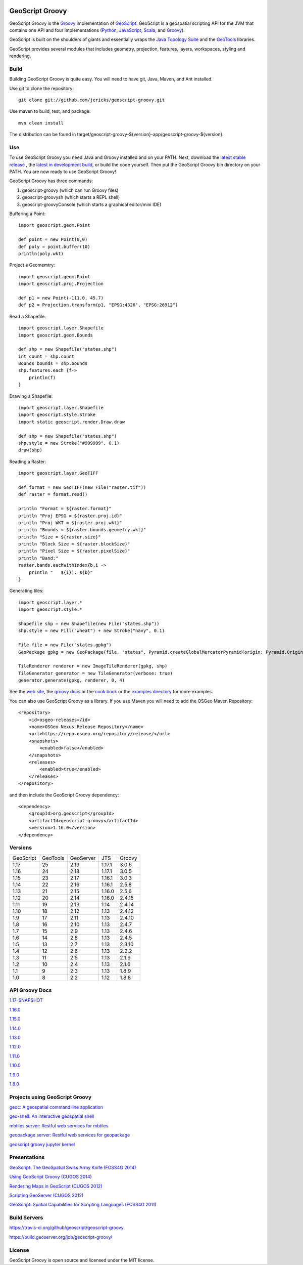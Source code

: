 .. image:: https://travis-ci.org/geoscript/geoscript-groovy.svg?branch=master
    :target: https://travis-ci.org/geoscript/geoscript-groovy

.. image:: https://github.com/geoscript/geoscript-groovy/workflows/Maven%20Build/badge.svg
    :target: https://github.com/geoscript/geoscript-groovy/actions

GeoScript Groovy
================
GeoScript Groovy is the `Groovy <http://groovy.codehaus.org/>`_ implementation of `GeoScript <http://geoscript.org>`_.  GeoScript is a geospatial scripting API for the JVM that contains one API and four implementations (`Python <https://github.com/jdeolive/geoscript-py>`_, `JavaScript <https://github.com/tschaub/geoscript-js>`_, `Scala <https://github.com/dwins/geoscript.scala>`_, and `Groovy <https://github.com/jericks/geoscript-groovy>`_).

GeoScript is built on the shoulders of giants and essentially wraps the `Java Topology Suite <http://tsusiatsoftware.net/jts/main.html>`_ and the `GeoTools <http://geotools.org/>`_ libraries.

GeoScript provides several modules that includes geometry, projection, features, layers, workspaces, styling and rendering.

Build
-----
Building GeoScript Groovy is quite easy.  You will need to have git, Java, Maven, and Ant installed.

Use git to clone the repository::

    git clone git://github.com/jericks/geoscript-groovy.git

Use maven to build, test, and package::

    mvn clean install

The distribution can be found in target/geoscript-groovy-${version}-app/geoscript-groovy-${version}.

Use
---
To use GeoScript Groovy you need Java and Groovy installed and on your PATH.  Next, download the `latest stable release <https://github.com/jericks/geoscript-groovy/releases>`_ ,
the `latest in development build <http://ares.opengeo.org/geoscript/groovy/>`_, or build the code yourself.  Then put the GeoScript Groovy bin directory on your PATH.  You are now ready to use GeoScript Groovy!

GeoScript Groovy has three commands:

1. geoscript-groovy (which can run Groovy files)
2. geoscript-groovysh (which starts a REPL shell)
3. geoscript-groovyConsole (which starts a graphical editor/mini IDE)

Buffering a Point::

    import geoscript.geom.Point

    def point = new Point(0,0)
    def poly = point.buffer(10)
    println(poly.wkt)

Project a Geomemtry::

    import geoscript.geom.Point
    import geoscript.proj.Projection

    def p1 = new Point(-111.0, 45.7)
    def p2 = Projection.transform(p1, "EPSG:4326", "EPSG:26912")

Read a Shapefile::

    import geoscript.layer.Shapefile
    import geoscript.geom.Bounds

    def shp = new Shapefile("states.shp")
    int count = shp.count
    Bounds bounds = shp.bounds
    shp.features.each {f->
        println(f)
    }

Drawing a Shapefile::

    import geoscript.layer.Shapefile
    import geoscript.style.Stroke
    import static geoscript.render.Draw.draw

    def shp = new Shapefile("states.shp")
    shp.style = new Stroke("#999999", 0.1)
    draw(shp)

Reading a Raster::

    import geoscript.layer.GeoTIFF

    def format = new GeoTIFF(new File("raster.tif"))
    def raster = format.read()

    println "Format = ${raster.format}"
    println "Proj EPSG = ${raster.proj.id}"
    println "Proj WKT = ${raster.proj.wkt}"
    println "Bounds = ${raster.bounds.geometry.wkt}"
    println "Size = ${raster.size}"
    println "Block Size = ${raster.blockSize}"
    println "Pixel Size = ${raster.pixelSize}"
    println "Band:"
    raster.bands.eachWithIndex{b,i ->
        println "   ${i}). ${b}"
    }

Generating tiles::
    
    import geoscript.layer.*
    import geoscript.style.*

    Shapefile shp = new Shapefile(new File("states.shp"))
    shp.style = new Fill("wheat") + new Stroke("navy", 0.1)

    File file = new File("states.gpkg")
    GeoPackage gpkg = new GeoPackage(file, "states", Pyramid.createGlobalMercatorPyramid(origin: Pyramid.Origin.TOP_LEFT))

    TileRenderer renderer = new ImageTileRenderer(gpkg, shp)
    TileGenerator generator = new TileGenerator(verbose: true)
    generator.generate(gpkg, renderer, 0, 4)

See the `web site <http://geoscript.org>`_, the `groovy docs <http://geoscript.github.io/geoscript-groovy/api/1.13.0/index.html>`_ or the `cook book <https://jericks.github.io/geoscript-groovy-cookbook/>`_ or the `examples directory <https://github.com/jericks/geoscript-groovy/tree/master/examples>`_ for more examples.

You can also use GeoScript Groovy as a library. If you use Maven you will need to add the OSGeo Maven Repository::

    <repository>
        <id>osgeo-releases</id>
        <name>OSGeo Nexus Release Repository</name>
        <url>https://repo.osgeo.org/repository/release/</url>
        <snapshots>
            <enabled>false</enabled>
        </snapshots>
        <releases>
            <enabled>true</enabled>
        </releases>
    </repository>

and then include the GeoScript Groovy dependency::

    <dependency>
        <groupId>org.geoscript</groupId>
        <artifactId>geoscript-groovy</artifactId>
        <version>1.16.0</version>
    </dependency>

Versions
--------

+-----------+----------+-----------+--------+----------+
| GeoScript | GeoTools | GeoServer | JTS    | Groovy   |
+-----------+----------+-----------+--------+----------+
| 1.17      | 25       | 2.19      | 1.17.1 | 3.0.6    |
+-----------+----------+-----------+--------+----------+
| 1.16      | 24       | 2.18      | 1.17.1 | 3.0.5    |
+-----------+----------+-----------+--------+----------+
| 1.15      | 23       | 2.17      | 1.16.1 | 3.0.3    |
+-----------+----------+-----------+--------+----------+
| 1.14      | 22       | 2.16      | 1.16.1 | 2.5.8    |
+-----------+----------+-----------+--------+----------+
| 1.13      | 21       | 2.15      | 1.16.0 | 2.5.6    |
+-----------+----------+-----------+--------+----------+
| 1.12      | 20       | 2.14      | 1.16.0 | 2.4.15   |
+-----------+----------+-----------+--------+----------+
| 1.11      | 19       | 2.13      | 1.14   | 2.4.14   |
+-----------+----------+-----------+--------+----------+
| 1.10      | 18       | 2.12      | 1.13   | 2.4.12   |
+-----------+----------+-----------+--------+----------+
| 1.9       | 17       | 2.11      | 1.13   | 2.4.10   |
+-----------+----------+-----------+--------+----------+
| 1.8       | 16       | 2.10      | 1.13   | 2.4.7    |
+-----------+----------+-----------+--------+----------+
| 1.7       | 15       | 2.9       | 1.13   | 2.4.6    |
+-----------+----------+-----------+--------+----------+
| 1.6       | 14       | 2.8       | 1.13   | 2.4.5    |
+-----------+----------+-----------+--------+----------+
| 1.5       | 13       | 2.7       | 1.13   | 2.3.10   |
+-----------+----------+-----------+--------+----------+
| 1.4       | 12       | 2.6       | 1.13   | 2.2.2    |
+-----------+----------+-----------+--------+----------+
| 1.3       | 11       | 2.5       | 1.13   | 2.1.9    |
+-----------+----------+-----------+--------+----------+
| 1.2       | 10       | 2.4       | 1.13   | 2.1.6    |
+-----------+----------+-----------+--------+----------+
| 1.1       | 9        | 2.3       | 1.13   | 1.8.9    |
+-----------+----------+-----------+--------+----------+
| 1.0       | 8        | 2.2       | 1.12   | 1.8.8    |
+-----------+----------+-----------+--------+----------+

API Groovy Docs
---------------

`1.17-SNAPSHOT <http://geoscript.github.io/geoscript-groovy/api/1.17-SNAPSHOT/index.html>`_

`1.16.0 <http://geoscript.github.io/geoscript-groovy/api/1.16.0/index.html>`_

`1.15.0 <http://geoscript.github.io/geoscript-groovy/api/1.15.0/index.html>`_

`1.14.0 <http://geoscript.github.io/geoscript-groovy/api/1.14.0/index.html>`_

`1.13.0 <http://geoscript.github.io/geoscript-groovy/api/1.13.0/index.html>`_

`1.12.0 <http://geoscript.github.io/geoscript-groovy/api/1.12.0/index.html>`_

`1.11.0 <http://geoscript.github.io/geoscript-groovy/api/1.11.0/index.html>`_

`1.10.0 <http://geoscript.github.io/geoscript-groovy/api/1.10.0/index.html>`_

`1.9.0 <http://geoscript.github.io/geoscript-groovy/api/1.9.0/index.html>`_

`1.8.0 <http://geoscript.github.io/geoscript-groovy/api/1.8.0/index.html>`_

Projects using GeoScript Groovy
-------------------------------
`geoc: A geospatial command line application <https://github.com/jericks/geoc>`_

`geo-shell: An interactive geospatial shell <https://github.com/jericks/geo-shell>`_

`mbtiles server: Restful web services for mbtiles <https://github.com/jericks/MBTilesServer>`_

`geopackage server: Restful web services for geopackage <https://github.com/jericks/GeoPackageServer>`_

`geoscript groovy jupyter kernel <https://github.com/jericks/geoscript-groovy-kernel>`_

Presentations
-------------
`GeoScript: The GeoSpatial Swiss Army Knife (FOSS4G 2014) <http://geoscript.github.io/foss4g2014-talk/#/>`_

`Using GeoScript Groovy (CUGOS 2014) <http://www.slideshare.net/JaredErickson/using-geoscript-groovy>`_

`Rendering Maps in GeoScript (CUGOS 2012) <http://www.slideshare.net/JaredErickson/geo-scriptstylerendering>`_

`Scripting GeoServer (CUGOS 2012) <http://www.slideshare.net/JaredErickson/scripting-geoserver>`_

`GeoScript: Spatial Capabilities for Scripting Languages (FOSS4G 2011) <http://www.slideshare.net/jdeolive/geoscript-spatial-capabilities-for-scripting-languages>`_

Build Servers
-------------

https://travis-ci.org/github/geoscript/geoscript-groovy

https://build.geoserver.org/job/geoscript-groovy/

License
-------
GeoScript Groovy is open source and licensed under the MIT license.
